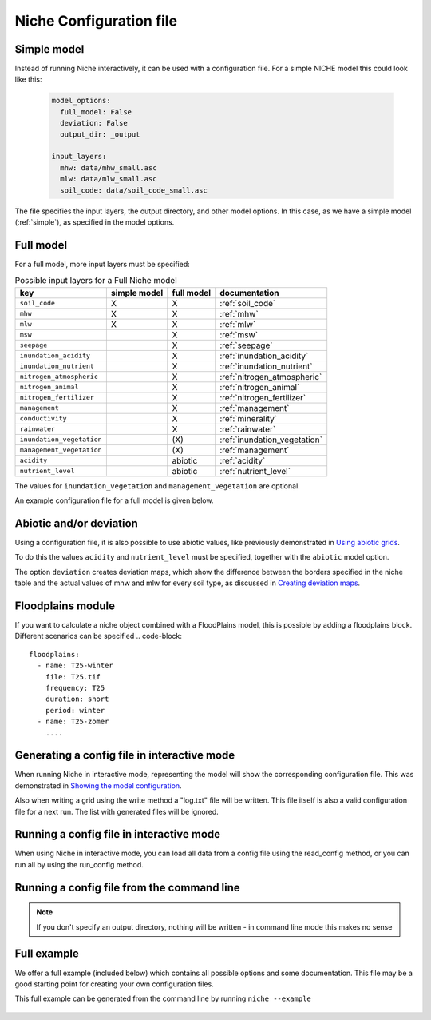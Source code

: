########################
Niche Configuration file
########################

Simple model
============

Instead of running Niche interactively, it can be used  with a configuration file.
For a simple NICHE model this could look like this:

 .. code-block:: yaml

     model_options:
       full_model: False
       deviation: False
       output_dir: _output

     input_layers:
       mhw: data/mhw_small.asc
       mlw: data/mlw_small.asc
       soil_code: data/soil_code_small.asc

The file specifies the input layers, the output directory, and other model options.
In this case, as we have a simple model (:ref:`simple`), as specified in the model options.


Full model
==========
For a full model, more input layers must be specified:

.. csv-table:: Possible input layers for a Full Niche model
    :header-rows: 1


    key, simple model,full model, documentation
    ``soil_code``,X, X,  :ref:`soil_code`
    ``mhw``,X,  X,  :ref:`mhw`
    ``mlw``,X, X,  :ref:`mlw`
    ``msw``,, X,  :ref:`msw`
    ``seepage``,, X,  :ref:`seepage`
    ``inundation_acidity``,, X,  :ref:`inundation_acidity`
    ``inundation_nutrient``,, X,  :ref:`inundation_nutrient`
    ``nitrogen_atmospheric``,, X,  :ref:`nitrogen_atmospheric`
    ``nitrogen_animal``,, X,  :ref:`nitrogen_animal`
    ``nitrogen_fertilizer``,, X,  :ref:`nitrogen_fertilizer`
    ``management``,, X,  :ref:`management`
    ``conductivity``,, X,  :ref:`minerality`
    ``rainwater``,, X,  :ref:`rainwater`
    ``inundation_vegetation``,, \(X\) , :ref:`inundation_vegetation`
    ``management_vegetation``,,\(X\) , :ref:`management`
    ``acidity``,,abiotic, :ref:`acidity`
    ``nutrient_level``,,abiotic , :ref:`nutrient_level`

The values for ``inundation_vegetation`` and ``management_vegetation`` are optional.

An example configuration file for a full model is given below.

 .. literalinclude:: full.yml





Abiotic and/or deviation
=========================
Using a configuration file, it is also possible to use abiotic values, like
previously demonstrated in `Using abiotic grids`_.

To do this the values ``acidity`` and ``nutrient_level`` must be specified,
together with the ``abiotic`` model option.

The option ``deviation`` creates deviation maps, which show the difference between
the borders specified in the niche table and the actual values of mhw and mlw for
every soil type, as discussed in `Creating deviation maps`_.

Floodplains module
==================
If you want to calculate a niche object combined with a FloodPlains model, this is possible by
adding a floodplains block. Different scenarios can be specified
.. code-block::

   floodplains:
     - name: T25-winter
       file: T25.tif
       frequency: T25
       duration: short
       period: winter
     - name: T25-zomer
       ....

Generating a config file in interactive mode
============================================

When running Niche in interactive mode, representing the model will show the
corresponding configuration file. This was demonstrated in `Showing the model configuration`_.

Also when writing a grid using the write method a "log.txt" file will be written.
This file itself is also a valid configuration file for a next run. The list with generated files will be ignored.

Running a config file in interactive mode
=========================================

When using Niche in interactive mode, you can load all data from a config file using the read_config method, or you can run all by using the run_config method.

Running a config file from the command line
===========================================

.. note::

    If you don't specify an output directory, nothing will be written - in command line mode this makes no sense


Full example
==============

We offer a full example (included below) which contains all possible options and some documentation.
This file may be a good starting point for creating your own configuration files.

This full example can be generated from the command line by running ``niche --example``

 .. literalinclude:: ../niche_vlaanderen/system_tables/example.yaml

.. _`Using abiotic grids`: https://inbo.github.io/niche_vlaanderen/advanced_usage.html#Using-abiotic-grids
.. _`Showing the model configuration`: https://inbo.github.io/niche_vlaanderen/getting_started.html#Showing-the-model-configuration
.. _`Creating deviation maps`: https://inbo.github.io/niche_vlaanderen/advanced_usage.html#Creating-deviation-maps
